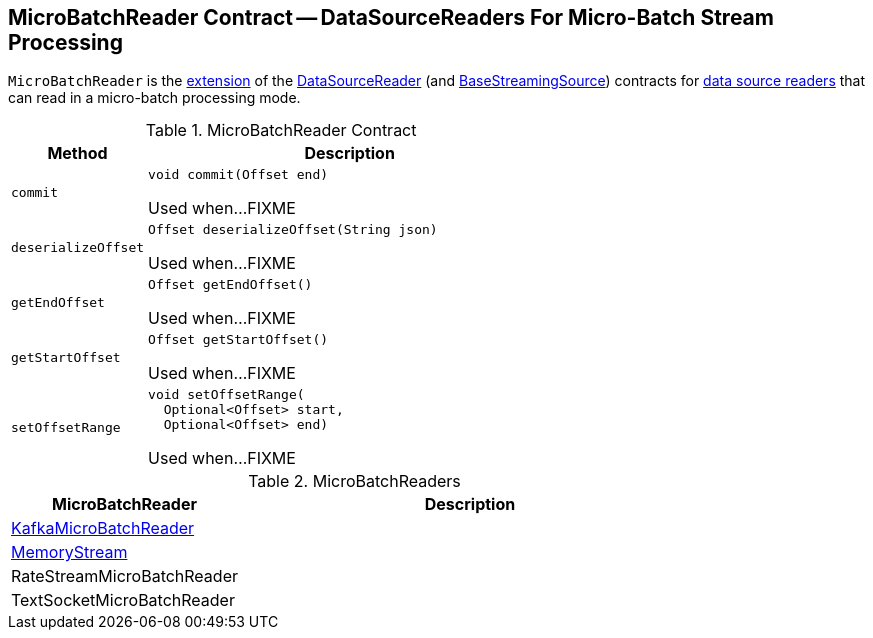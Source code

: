 == [[MicroBatchReader]] MicroBatchReader Contract -- DataSourceReaders For Micro-Batch Stream Processing

`MicroBatchReader` is the <<contract, extension>> of the <<spark-sql-streaming-DataSourceReader.adoc#, DataSourceReader>> (and <<spark-sql-streaming-BaseStreamingSource.adoc#, BaseStreamingSource>>) contracts for <<implementations, data source readers>> that can read in a micro-batch processing mode.

[[contract]]
.MicroBatchReader Contract
[cols="1m,3",options="header",width="100%"]
|===
| Method
| Description

| commit
a| [[commit]]

[source, java]
----
void commit(Offset end)
----

Used when...FIXME

| deserializeOffset
a| [[deserializeOffset]]

[source, java]
----
Offset deserializeOffset(String json)
----

Used when...FIXME

| getEndOffset
a| [[getEndOffset]]

[source, java]
----
Offset getEndOffset()
----

Used when...FIXME

| getStartOffset
a| [[getStartOffset]]

[source, java]
----
Offset getStartOffset()
----

Used when...FIXME

| setOffsetRange
a| [[setOffsetRange]]

[source, java]
----
void setOffsetRange(
  Optional<Offset> start,
  Optional<Offset> end)
----

Used when...FIXME

|===

[[implementations]]
.MicroBatchReaders
[cols="1,2",options="header",width="100%"]
|===
| MicroBatchReader
| Description

| <<spark-sql-streaming-KafkaMicroBatchReader.adoc#, KafkaMicroBatchReader>>
| [[KafkaMicroBatchReader]]

| <<spark-sql-streaming-MemoryStream.adoc#, MemoryStream>>
| [[MemoryStream]]

| RateStreamMicroBatchReader
| [[RateStreamMicroBatchReader]]

| TextSocketMicroBatchReader
| [[TextSocketMicroBatchReader]]

|===
